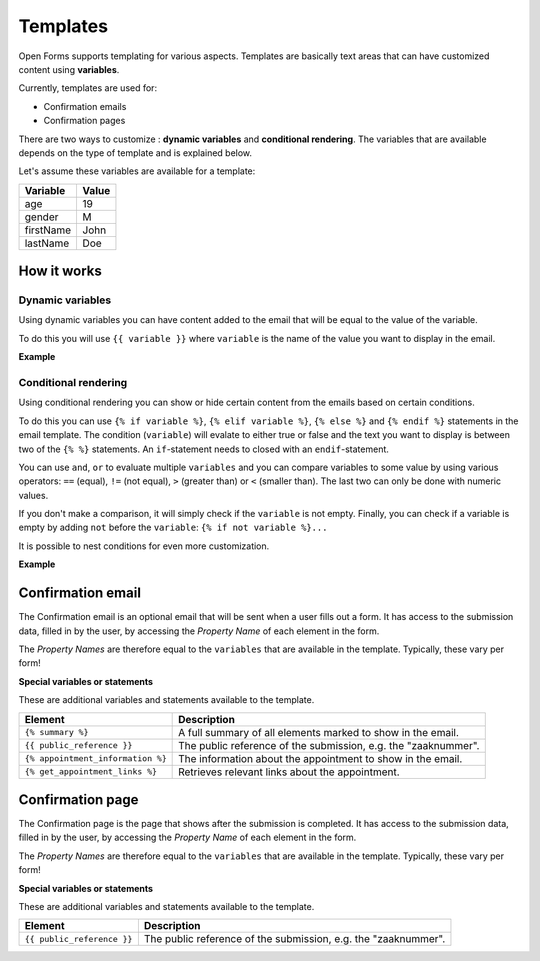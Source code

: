.. _manual_templates:

=========
Templates
=========

Open Forms supports templating for various aspects. Templates are basically
text areas that can have customized content using **variables**.

Currently, templates are used for:

* Confirmation emails
* Confirmation pages

There are two ways to customize : **dynamic variables** and
**conditional rendering**. The variables that are available depends on the type
of template and is explained below.

Let's assume these variables are available for a template:

==========  =============
Variable    Value
==========  =============
age         19
gender      M
firstName   John
lastName    Doe
==========  =============

How it works
============

Dynamic variables
-----------------

Using dynamic variables you can have content added to the email that will be
equal to the value of the variable.

To do this you will use ``{{ variable }}`` where ``variable`` is the name of
the value you want to display in the email.

**Example**

.. tabs::

   .. tab:: Template

      .. code:: django

         Hello {{ firstName }} {{ lastName }}!

   .. tab:: Rendered

      .. code:: text

         Hello John Doe!


Conditional rendering
---------------------

Using conditional rendering you can show or hide certain content from the emails
based on certain conditions.

To do this you can use ``{% if variable %}``, ``{% elif variable %}``,
``{% else %}`` and ``{% endif %}`` statements in the email template.
The condition (``variable``) will evalate to either true or false and the text
you want to display is between two of the ``{% %}`` statements. An
``if``-statement needs to closed with an ``endif``-statement.

You can use ``and``, ``or`` to evaluate multiple ``variables`` and you can
compare variables to some value by using various operators: ``==`` (equal),
``!=`` (not equal), ``>`` (greater than) or ``<`` (smaller than). The last two
can only be done with numeric values.

If you don't make a comparison, it will simply check if the ``variable`` is not
empty. Finally, you can check if a variable is empty by adding ``not`` before
the ``variable``: ``{% if not variable %}...``

It is possible to nest conditions for even more customization.

**Example**

.. tabs::

   .. tab:: Template

      .. code:: django

         Hello {% if gender == 'M' %} Mr. {% elif gender == 'F' %} Mrs. {% else %} Mr/Mrs. {% endif %} {{ lastName }}!

      .. code:: django

         {% if age < 21 and firstName %} Hi {{ firstName }} {% else %} Hello {{ lastName }} {% endif %}


   .. tab:: Rendered

      .. code:: text

         Hello Mr. Doe!

      .. code:: text

         Hi Joe!


Confirmation email
==================

The Confirmation email is an optional email that will be sent when a user fills
out a form. It has access to the submission data, filled in by the user, by
accessing the `Property Name` of each element in the form.

The `Property Names` are therefore equal to the ``variables`` that are available
in the template. Typically, these vary per form!

**Special variables or statements**

These are additional variables and statements available to the template.

===================================  ===========================================================================
Element                              Description
===================================  ===========================================================================
``{% summary %}``                    A full summary of all elements marked to show in the email.
``{{ public_reference }}``           The public reference of the submission, e.g. the "zaaknummer".
``{% appointment_information %}``    The information about the appointment to show in the email.
``{% get_appointment_links %}``      Retrieves relevant links about the appointment.
===================================  ===========================================================================

Confirmation page
=================

The Confirmation page is the page that shows after the submission is completed.
It has access to the submission data, filled in by the user, by accessing the
`Property Name` of each element in the form.

The `Property Names` are therefore equal to the ``variables`` that are available
in the template. Typically, these vary per form!

**Special variables or statements**

These are additional variables and statements available to the template.

========================== ===========================================================================
Element                    Description
========================== ===========================================================================
``{{ public_reference }}`` The public reference of the submission, e.g. the "zaaknummer".
========================== ===========================================================================
